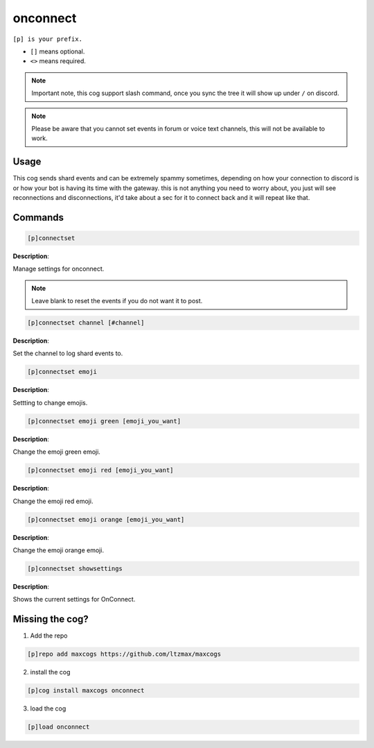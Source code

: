 .. _onconnect:
=====
onconnect
=====

``[p] is your prefix.``

- ``[]`` means optional.
- ``<>`` means required.

.. note ::

    Important note, this cog support slash command, once you sync the tree it will show up under ``/`` on discord.

.. note ::

    Please be aware that you cannot set events in forum or voice text channels, this will not be available to work.

----
Usage
----
This cog sends shard events and can be extremely spammy sometimes, depending on how your connection to discord is or how your bot is having its time with the gateway. this is not anything you need to worry about, you just will see reconnections and disconnections, it'd take about a sec for it to connect back and it will repeat like that.

----
Commands
----
.. code-block:: none

    [p]connectset

**Description**:

Manage settings for onconnect.

.. note ::

    Leave blank to reset the events if you do not want it to post.

.. code-block:: none

    [p]connectset channel [#channel]

**Description**:

Set the channel to log shard events to.

.. code-block:: none

    [p]connectset emoji

**Description**:

Settting to change emojis.

.. code-block:: none

    [p]connectset emoji green [emoji_you_want]

**Description**:

Change the emoji green emoji.

.. code-block:: none

    [p]connectset emoji red [emoji_you_want]

**Description**:

Change the emoji red emoji.

.. code-block:: none

    [p]connectset emoji orange [emoji_you_want]

**Description**:

Change the emoji orange emoji.

.. code-block:: none

    [p]connectset showsettings

**Description**:

Shows the current settings for OnConnect.

----
Missing the cog?
----
1. Add the repo

.. code-block:: none

    [p]repo add maxcogs https://github.com/ltzmax/maxcogs

2. install the cog

.. code-block:: none

    [p]cog install maxcogs onconnect

3. load the cog

.. code-block:: none

    [p]load onconnect
